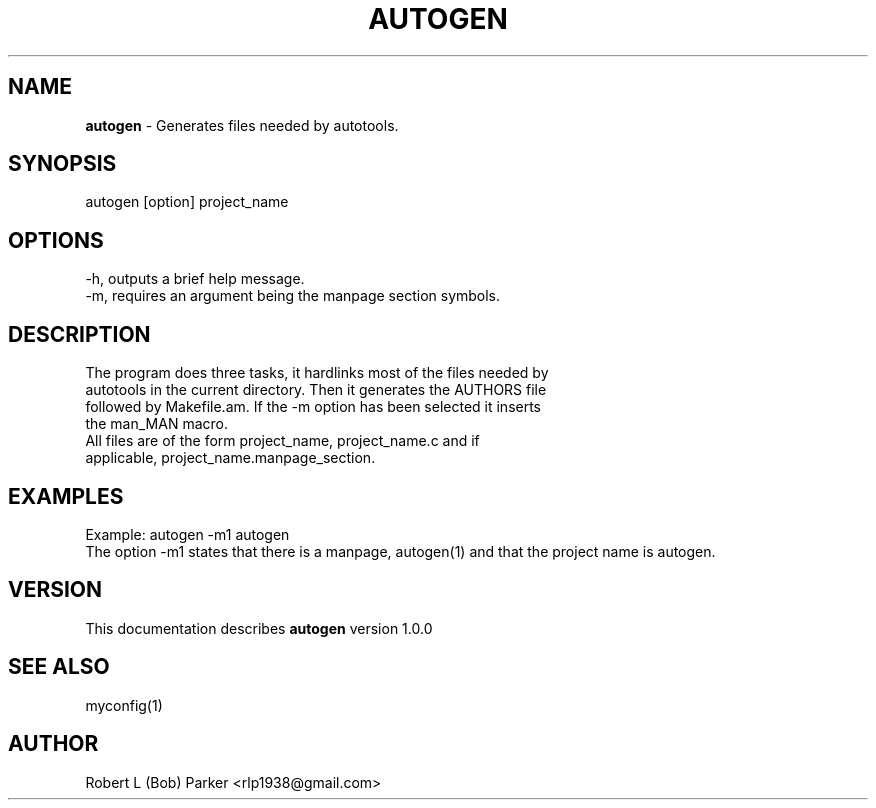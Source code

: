 .TH AUTOGEN 1 "v\ 1.0.0" "Wed, May 14, 2014" "GNU"
.SH NAME
.B autogen
\- Generates files needed by autotools.
.SH SYNOPSIS
autogen [option] project_name
.br
.SH OPTIONS
-h, outputs a brief help message.
.br
-m, requires an argument being the manpage section symbols.
.SH DESCRIPTION
The program does three tasks, it hardlinks most of the files needed by
.br
autotools in the current directory. Then it generates the AUTHORS file
.br
followed by Makefile.am. If the -m option has been selected it inserts
.br
the man_MAN macro.
.br
All files are of the form project_name, project_name.c and if
.br
applicable, project_name.manpage_section.

.br
.SH EXAMPLES
Example:  autogen -m1 autogen
.br
The option -m1 states that there is a manpage, autogen(1) and that the
project name is autogen.
.br

.P
.SH VERSION
This documentation describes
.B autogen
version 1.0.0
.SH "SEE ALSO"
myconfig(1)
.br
.SH AUTHOR
Robert L (Bob) Parker <rlp1938@gmail.com>
